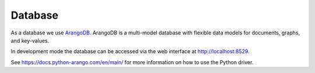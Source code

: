 Database
========

As a database we use `ArangoDB <https://www.arangodb.com>`_.
ArangoDB is a multi-model database with flexible data models for documents, graphs, and key-values.

In development mode the database can be accessed via the web interface at http://localhost:8529.

See https://docs.python-arango.com/en/main/ for more information on how to use the Python driver.


